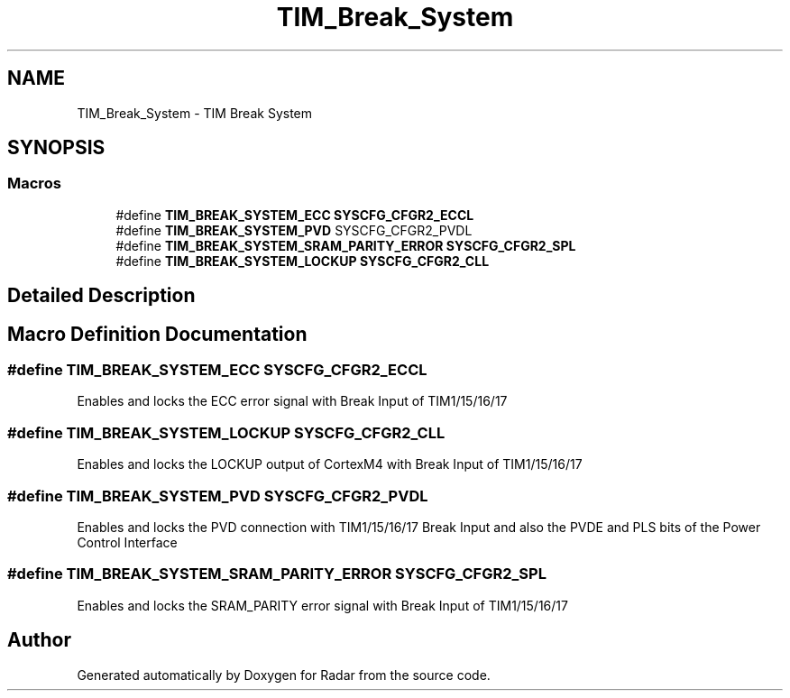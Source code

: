.TH "TIM_Break_System" 3 "Version 1.0.0" "Radar" \" -*- nroff -*-
.ad l
.nh
.SH NAME
TIM_Break_System \- TIM Break System
.SH SYNOPSIS
.br
.PP
.SS "Macros"

.in +1c
.ti -1c
.RI "#define \fBTIM_BREAK_SYSTEM_ECC\fP   \fBSYSCFG_CFGR2_ECCL\fP"
.br
.ti -1c
.RI "#define \fBTIM_BREAK_SYSTEM_PVD\fP   SYSCFG_CFGR2_PVDL"
.br
.ti -1c
.RI "#define \fBTIM_BREAK_SYSTEM_SRAM_PARITY_ERROR\fP   \fBSYSCFG_CFGR2_SPL\fP"
.br
.ti -1c
.RI "#define \fBTIM_BREAK_SYSTEM_LOCKUP\fP   \fBSYSCFG_CFGR2_CLL\fP"
.br
.in -1c
.SH "Detailed Description"
.PP 

.SH "Macro Definition Documentation"
.PP 
.SS "#define TIM_BREAK_SYSTEM_ECC   \fBSYSCFG_CFGR2_ECCL\fP"
Enables and locks the ECC error signal with Break Input of TIM1/15/16/17 
.SS "#define TIM_BREAK_SYSTEM_LOCKUP   \fBSYSCFG_CFGR2_CLL\fP"
Enables and locks the LOCKUP output of CortexM4 with Break Input of TIM1/15/16/17 
.SS "#define TIM_BREAK_SYSTEM_PVD   SYSCFG_CFGR2_PVDL"
Enables and locks the PVD connection with TIM1/15/16/17 Break Input and also the PVDE and PLS bits of the Power Control Interface 
.SS "#define TIM_BREAK_SYSTEM_SRAM_PARITY_ERROR   \fBSYSCFG_CFGR2_SPL\fP"
Enables and locks the SRAM_PARITY error signal with Break Input of TIM1/15/16/17 
.SH "Author"
.PP 
Generated automatically by Doxygen for Radar from the source code\&.

